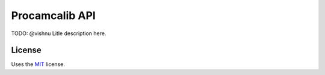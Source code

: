 Procamcalib API
===============

TODO: @vishnu  Litle description here.

License
-------

Uses the `MIT`_ license.


.. _MIT: http://opensource.org/licenses/MIT
.. _skeleton: https://github.com/streeter/python-skeleton
